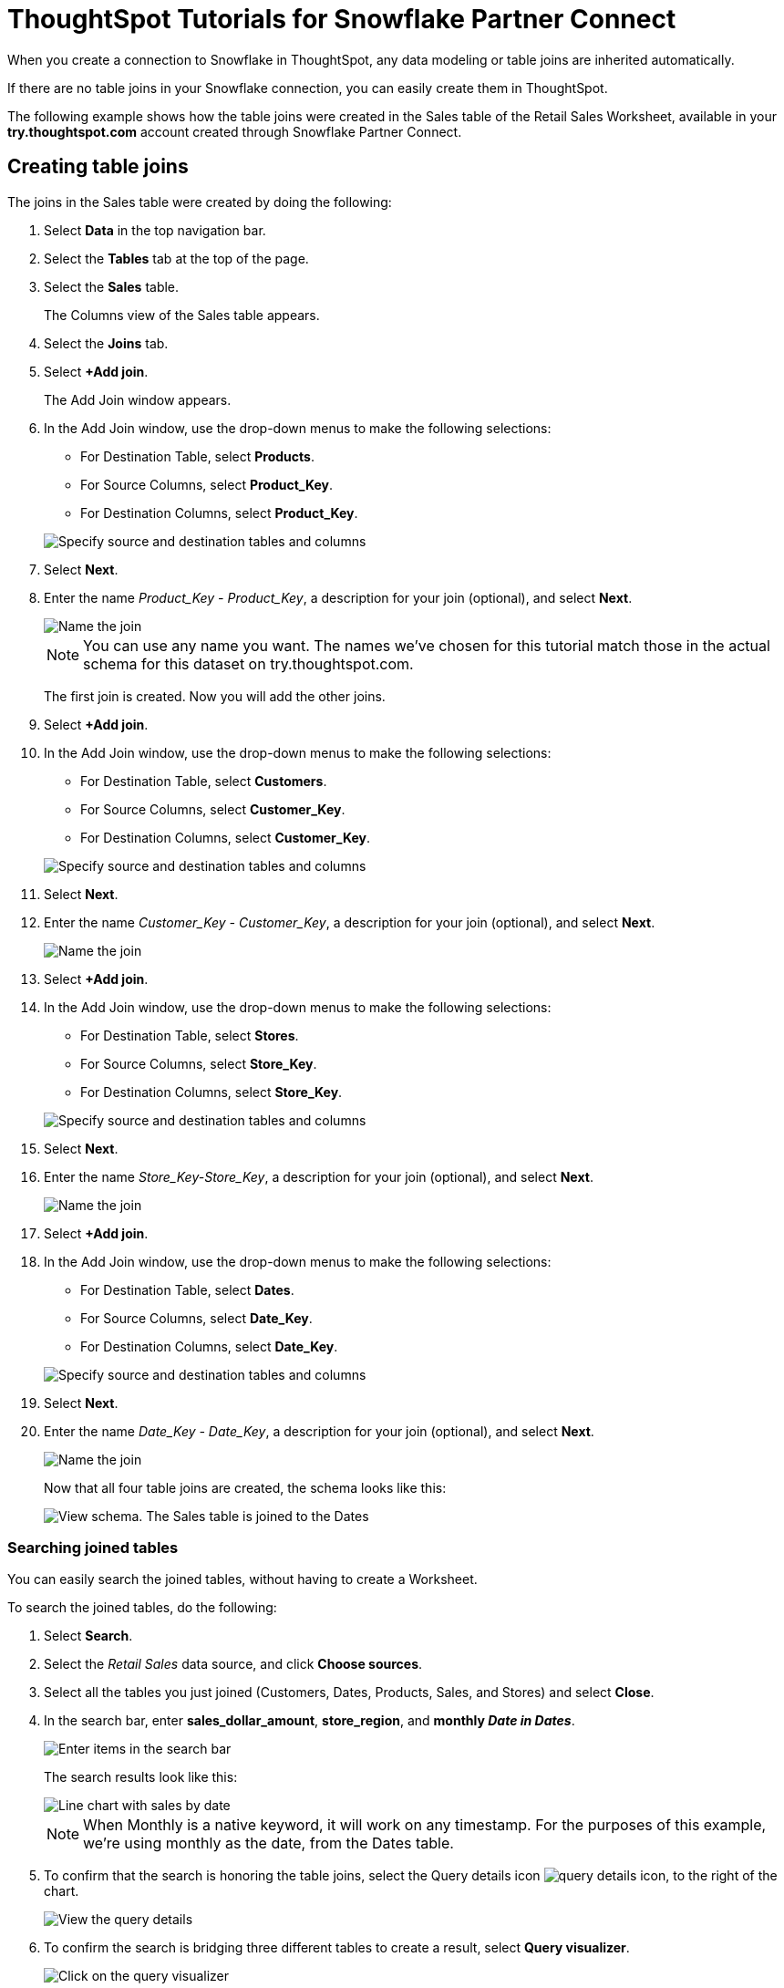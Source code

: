 = ThoughtSpot Tutorials for {connection} Partner Connect
:last_updated: 3/9/2020
:page-aliases: /data-integrate/embrace/embrace-snowflake-tutorial.adoc
:page-layout: default-cloud
:description: Explore these tutorials to learn how to model your data after connecting to your Snowflake database.
:connection: Snowflake

When you create a connection to {connection} in ThoughtSpot, any data modeling or table joins are inherited automatically.

If there are no table joins in your {connection} connection, you can easily create them in ThoughtSpot.

The following example shows how the table joins were created in the Sales table of the Retail Sales Worksheet, available in your *try.thoughtspot.com* account created through {connection} Partner Connect.

== Creating table joins

The joins in the Sales table were created by doing the following:

. Select *Data* in the top navigation bar.
. Select the *Tables* tab at the top of the page.
. Select the *Sales* table.
+
The Columns view of the Sales table appears.

. Select the *Joins* tab.
. Select *+Add join*.
+
The Add Join window appears.

. In the Add Join window, use the drop-down menus to make the following selections:
 ** For Destination Table, select *Products*.
 ** For Source Columns, select *Product_Key*.
 ** For Destination Columns, select *Product_Key*.

+
image::snow-add-join.png[Specify source and destination tables and columns]
. Select *Next*.
. Enter the name _Product_Key - Product_Key_, a description for your join (optional), and select *Next*.
+
image::snow-add-join-name.png[Name the join]


+
NOTE: You can use any name you want.
The names we've chosen for this tutorial match those in the actual schema for this dataset on try.thoughtspot.com.
+
The first join is created.
Now you will add the other joins.

. Select *+Add join*.
. In the Add Join window, use the drop-down menus to make the following selections:
 ** For Destination Table, select *Customers*.
 ** For Source Columns, select *Customer_Key*.
 ** For Destination Columns, select *Customer_Key*.

+
image::snow-add-join2.png[Specify source and destination tables and columns]
. Select *Next*.
. Enter the name _Customer_Key - Customer_Key_, a description for your join (optional), and select *Next*.
+
image::snow-add-join-name2.png[Name the join]
. Select *+Add join*.
. In the Add Join window, use the drop-down menus to make the following selections:
 ** For Destination Table, select *Stores*.
 ** For Source Columns, select *Store_Key*.
 ** For Destination Columns, select *Store_Key*.

+
image::snow-add-join3.png[Specify source and destination tables and columns]
. Select *Next*.
. Enter the name _Store_Key-Store_Key_, a description for your join (optional), and select *Next*.
+
image::snow-add-join-name3.png[Name the join]
. Select *+Add join*.
. In the Add Join window, use the drop-down menus to make the following selections:
 ** For Destination Table, select *Dates*.
 ** For Source Columns, select *Date_Key*.
 ** For Destination Columns, select *Date_Key*.

+
image::snow-add-join4.png[Specify source and destination tables and columns]
. Select *Next*.
. Enter the name _Date_Key - Date_Key_, a description for your join (optional), and select *Next*.
+
image::snow-add-join-name4.png[Name the join]
+
Now that all four table joins are created, the schema looks like this:
+
image::snow-schema.png[View schema. The Sales table is joined to the Dates, Stores, Products, and Customers tables.]

=== Searching joined tables

You can easily search the joined tables, without having to create a Worksheet.

To search the joined tables, do the following:

. Select *Search*.
. Select the _Retail Sales_ data source, and click *Choose sources*.
. Select all the tables you just joined (Customers, Dates, Products, Sales, and Stores) and select *Close*.
. In the search bar, enter *sales_dollar_amount*, *store_region*, and *monthly _Date in Dates_*.
+
image::date-in-dates.png[Enter items in the search bar]
+
The search results look like this:
+
image::snow-search-results.png[Line chart with sales by date, sliced with color by region]
+
NOTE: When Monthly is a native keyword, it will work on any timestamp.
For the purposes of this example, we're using monthly as the date, from the Dates table.

. To confirm that the search is honoring the table joins, select the Query details icon image:icon-information-10px.png[query details icon], to the right of the chart.
+
image::partner-connect-query-details.png[View the query details]
. To confirm the search is bridging three different tables to create a result, select *Query visualizer*.
+
image::partner-connect-query-visualizer.png[Click on the query visualizer]

=== Best practices for data modeling

Here are some examples of how you can model your data to enhance searchability:

* Change column names
* Add synonyms for columns

In the following example, the _Sales_Dollar_Amount_ column was renamed to Sales and the synonyms of _Revenue_ and _Dollars_ were added.

image::snow-model-best.png[Update data modeling settings for your tables]

These are just a couple of examples of things you can do.

For more information about data modeling, see: xref:data-modeling-settings.adoc[Overview of data modeling settings]

== Creating a Worksheet

A Worksheet is a curated dataset built for ad hoc analysis, that allows you to translate data from a database into the language of your business users.

Examples of things you can do in a Worksheet include:

* Removing columns that aren't needed
* Adding data labels and synonyms
* Adding calculations, such as margin

The Worksheet based on the Sales table on *try.thoughtspot.com* was created by doing the following:

. Select *Data*.
. Click the *+ Create new* button, and select *Worksheet*.
. Select the plus icon, next to Sources.
+
image:worksheet_add_sources_link.png[Click the plus icon next to Sources]
. Select the checkbox next to all five of the tables from the Retail dataset in your schema.
+
image:partner-connect-tables-worksheet.png[Click on all your sources]
. Make sure the default setting of *Apply joins progressively* is selected.
This ensures that the search uses only the tables that are required.
. Select *Close*.
. In the Data view, select the name of the Customers table to reveal all of the columns in that table.
. Double-click each column from the Customers table that you want to include in the Worksheet.
+
Include these columns:

 ** Customer_Type
 ** Customer Name
 ** Customer_Gender
 ** Customer Region
 ** Customer State
 ** Customer City
 ** Customer Zip Code
 ** Customer County

. Use the same process to select columns from the other tables to include in the Worksheet.
+
From the Dates table, include this column:

 ** Date

+
From the Products table, include these columns:

 ** Product_Description
 ** Category_Description
 ** Department_Description

+
From the Sales table, include these columns:

 ** Sales_Dollar_Amount
 ** Cost_Dollar_Amount
 ** Gross_Profit_Dollar_Amount

+
From the Stores table, include these columns:

 ** Store_Name
 ** Store_Region
 ** Store_State
 ** Store_City
 ** Store_Zip_Code
 ** Store_County
+
image::partner-connect-columns-worksheet.png[Worksheet in progress with the columns specified earlier in the article]

+
NOTE: As a best practice, you would not select a key from a table when creating a Worksheet, because you would not want to search for the key.

. Select the pencil icon image:icon-edit-10px.png[edit icon] next to the current name of your Worksheet, enter the name *Retail Sales*, and select *Done*.
+
image::partner-connect-worksheet-title.png[Edit worksheet name]
. Click the *more options* icon image:icon-more-10px.png[more options menu icon], and select *Save*.
+
image::partner-connect-worksheet-save.png[Save the worksheet]
+
Now, let's add a percent gross margin formula to the Worksheet.

. Select *Edit Worksheet*.
. Next to Formulas, select the plus icon image:icon-add-10px.png[plus icon].
. In the formula window, do the following:
 .. In the top field, enter the formula title: *% Gross Margin*.
 .. In the next field, enter this formula:
+
----
sum ( gross_profit_dollar_amount ) / sum ( sales_dollar_amount ) * 100
----

 .. Select *Save*.
+
image::partner-connect-worksheet-formula.png[Save the formula]
. Save the Worksheet with the formula added, by selecting the *more options* icon image:icon-more-10px.png[more options menu icon], and selecting *Save*.
. Select *Data*, and select the Retail Sales Worksheet.
. In the Columns view, make sure that the % Gross Margin formula has the following settings:
 ** For DATA TYPE: *DOUBLE*
 ** For COLUMN TYPE: *MEASURE*
 ** For AGGREGATION: *AVERAGE*
. Save the Worksheet with the updated formula settings, by selecting the *more options* icon image:icon-more-10px.png[more options menu icon], and choosing *Save*.

=== Best practices for Worksheets

The best practices for data modeling also apply to Worksheets.

The example here includes:

* Changed column names
* Synonyms for columns
* % Gross Margin formula
+
image::partner-connect-worksheet-best.png[Model the data in your worksheet]

=== Adding a currency and geo map to a Worksheet

To further enhance the usability of a Worksheet, you can add a specific currency type to monetary values, and a geographic map to regions in your data.

Using the Retail Sales Worksheet example, here's how geo maps and currency could be added:

. Select *Data*, and choose the *Retail Sales* Worksheet.
. In the Columns view, find the Sales column and select *None* in the Currency Type column.
. In the Specify Currency Type window, select *Specify ISO Code* and, then select *USD* from the drop-down menu.
+
image::partner-connect-currency.png[Specify ISO code to use the correct currency type]
. In the Columns view, find the Store_State column, and select *None* in the Geo Config column.
. In the Specify Geographic Configuration window, select *Specify Sub-nation region*, keep the default country of United States, and then select *State*.
+
image::partner-connect-geo-config.png[Specify geo config]
. Select *Save Changes*.
+
Now that both currency and geographic types are set, you can see those changes reflected when you search the Retail Sales Worksheet.

. Select *Search*.
. Select *Choose sources*.
. Deselect any tables previously selected (if needed), select only the *Retail Sales* Worksheet, and select *Close*.
. In the search bar, enter: *sales* *store state* and press tab.
+
The initial search results appear, but without labels for each state.
+
image::partner-connect-geo-curr-search-nolabels.png[Sales by state geo chart without labels]
+
The final step is to add the labels.

. Select the *Edit chart configuration* icon image:icon-gear-10px.png[gear icon]
. In the Customize panel, select the *Total Sales* tile.
. In the Edit column panel, select the *Data Labels* checkbox.
+
Now in the search results, you can see labels with the state name and total sales in US dollars.
+
image::partner-connect-geo-curr-search.png[Sales by state geo chart with state names and sales in US dollars]

'''
> **Related information**
>
> * xref:connections-snowflake-partner.adoc[ThoughtSpot in {connection} Partner Connect]
> * xref:connections-snowflake-add.adoc[Add a {connection} connection]
> * xref:connections-snowflake-edit.adoc[Edit a {connection} connection]
> * xref:connections-snowflake-remap.adoc[Remap a {connection} connection]
> * xref:connections-snowflake-external-tables.adoc[Query external tables from your {connection} connection]
> * xref:connections-snowflake-delete-table.adoc[Delete a table from a {connection} connection]
> * xref:connections-snowflake-delete-table-dependencies.adoc[Delete a table with dependent objects]
> * xref:connections-snowflake-delete.adoc[Delete a {connection} connection]
> * xref:connections-snowflake-oauth.adoc[Configure OAuth]
> * xref:connections-snowflake-azure-ad-oauth.adoc[Configure Azure AD OAuth]
> * xref:connections-snowflake-best.adoc[Best Practices for {connection} connections]
> * xref:connections-snowflake-private-link.adoc[]
> * xref:connections-snowflake-reference.adoc[Connection reference for {connection}]
> * xref:connections-query-tags.adoc#tag-snowflake[ThoughtSpot query tags in Snowflake]

